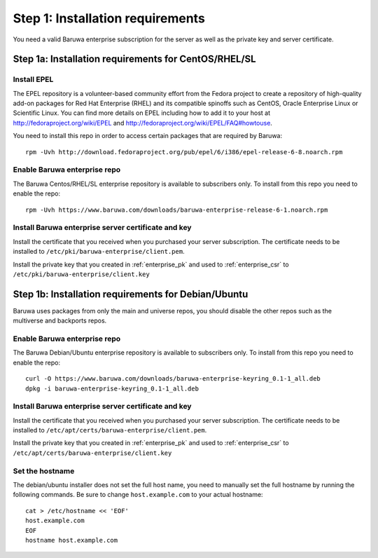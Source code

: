 Step 1: Installation requirements
=================================

You need a valid Baruwa enterprise subscription for the server as well as the
private key and server certificate.

Step 1a: Installation requirements for CentOS/RHEL/SL
-----------------------------------------------------

Install EPEL
~~~~~~~~~~~~

The EPEL repository is a volunteer-based community effort from the
Fedora project to create a repository of high-quality add-on packages
for Red Hat Enterprise (RHEL) and its compatible spinoffs such as CentOS,
Oracle Enterprise Linux or Scientific Linux. You can find more details on
EPEL including how to add it to your host at
`http://fedoraproject.org/wiki/EPEL <http://fedoraproject.org/wiki/EPEL>`_
and `http://fedoraproject.org/wiki/EPEL/FAQ#howtouse <http://fedoraproject.org/wiki/EPEL/FAQ#howtouse>`_.

You need to install this repo in order to access certain packages
that are required by Baruwa::

	rpm -Uvh http://download.fedoraproject.org/pub/epel/6/i386/epel-release-6-8.noarch.rpm

Enable Baruwa enterprise repo
~~~~~~~~~~~~~~~~~~~~~~~~~~~~~

The Baruwa Centos/RHEL/SL enterprise repository is available to subscribers
only. To install from this repo you need to enable the repo::

	rpm -Uvh https://www.baruwa.com/downloads/baruwa-enterprise-release-6-1.noarch.rpm

Install Baruwa enterprise server certificate and key
~~~~~~~~~~~~~~~~~~~~~~~~~~~~~~~~~~~~~~~~~~~~~~~~~~~~

Install the certificate that you received when you purchased your server subscription.
The certificate needs to be installed to ``/etc/pki/baruwa-enterprise/client.pem``.

Install the private key that you created in :ref:`enterprise_pk` and used to
:ref:`enterprise_csr` to ``/etc/pki/baruwa-enterprise/client.key``


Step 1b: Installation requirements for Debian/Ubuntu
----------------------------------------------------

Baruwa uses packages from only the main and universe repos, you should disable
the other repos such as the multiverse and backports repos.

Enable Baruwa enterprise repo
~~~~~~~~~~~~~~~~~~~~~~~~~~~~~

The Baruwa Debian/Ubuntu enterprise repository is available to subscribers
only. To install from this repo you need to enable the repo::

	curl -O https://www.baruwa.com/downloads/baruwa-enterprise-keyring_0.1-1_all.deb
	dpkg -i baruwa-enterprise-keyring_0.1-1_all.deb

Install Baruwa enterprise server certificate and key
~~~~~~~~~~~~~~~~~~~~~~~~~~~~~~~~~~~~~~~~~~~~~~~~~~~~

Install the certificate that you received when you purchased your server subscription.
The certificate needs to be installed to ``/etc/apt/certs/baruwa-enterprise/client.pem``.

Install the private key that you created in :ref:`enterprise_pk` and used to
:ref:`enterprise_csr` to ``/etc/apt/certs/baruwa-enterprise/client.key``

Set the hostname
~~~~~~~~~~~~~~~~~

The debian/ubuntu installer does not set the full host name, you need to
manually set the full hostname by running the following commands. Be sure
to change ``host.example.com`` to your actual hostname::

	cat > /etc/hostname << 'EOF'
	host.example.com
	EOF
	hostname host.example.com
